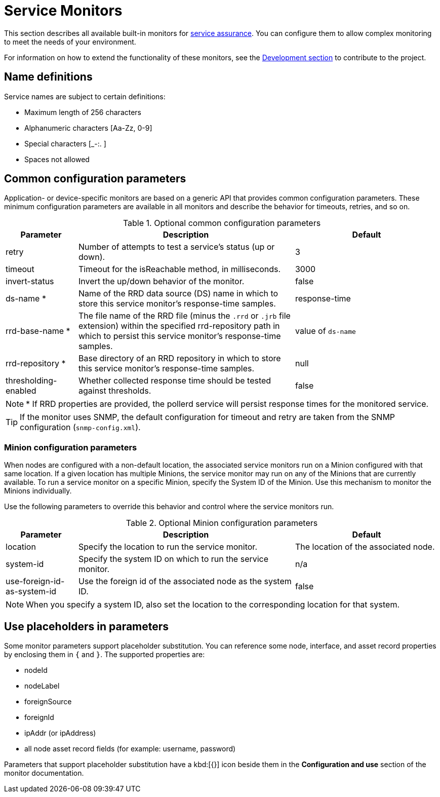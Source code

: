 [[service-monitors]]
= Service Monitors

This section describes all available built-in monitors for xref:operation:service-assurance/introduction.adoc[service assurance].
You can configure them to allow complex monitoring to meet the needs of your environment.

For information on how to extend the functionality of these monitors, see the xref:development:development.adoc#development[Development section] to contribute to the project.

[[ref-service-assurance-monitors-name-definition]]
== Name definitions

Service names are subject to certain definitions:

* Maximum length of 256 characters
* Alphanumeric characters +[Aa-Zz, 0-9]+
* Special characters +[_-:. ]+
* Spaces not allowed

[[ref-service-assurance-monitors-common-parameters]]
== Common configuration parameters

Application- or device-specific monitors are based on a generic API that provides common configuration parameters.
These minimum configuration parameters are available in all monitors and describe the behavior for timeouts, retries, and so on.

.Optional common configuration parameters
[options="header"]
[cols="1,3,2"]
|===
| Parameter
| Description
| Default

| retry
| Number of attempts to test a service's status (up or down).
| 3

| timeout
| Timeout for the isReachable method, in milliseconds.
| 3000

| invert-status
| Invert the up/down behavior of the monitor.
| false

| ds-name *
| Name of the RRD data source (DS) name in which to store this service monitor's response-time samples.
| response-time

| rrd-base-name *
| The file name of the RRD file (minus the `.rrd` or `.jrb` file extension) within the specified rrd-repository path in which to persist this service monitor's response-time samples.
| value of `ds-name`

| rrd-repository *
| Base directory of an RRD repository in which to store this service monitor's response-time samples.
| null

| thresholding-enabled
| Whether collected response time should be tested against thresholds.
| false
|===


NOTE: * If RRD properties are provided, the pollerd service will persist response times for the monitored service.

TIP: If the monitor uses SNMP, the default configuration for timeout and retry are taken from the SNMP configuration (`snmp-config.xml`).

[[ref-service-assurance-monitors-minion-parameters]]
=== Minion configuration parameters

When nodes are configured with a non-default location, the associated service monitors run on a Minion configured with that same location.
If a given location has multiple Minions, the service monitor may run on any of the Minions that are currently available.
To run a service monitor on a specific Minion, specify the System ID of the Minion.
Use this mechanism to monitor the Minions individually.

Use the following parameters to override this behavior and control where the service monitors run.

.Optional Minion configuration parameters
[options="header"]
[cols="1,3,2"]

|===
| Parameter
| Description
| Default

| location
| Specify the location to run the service monitor.
| The location of the associated node.

| system-id
| Specify the system ID on which to run the service monitor.
| n/a

| use-foreign-id-as-system-id
| Use the foreign id of the associated node as the system ID.
| false
|===

NOTE: When you specify a system ID, also set the location to the corresponding location for that system.

[[ref-service-assurance-monitors-placeholder-substitution-parameters]]
== Use placeholders in parameters
Some monitor parameters support placeholder substitution.
You can reference some node, interface, and asset record properties by enclosing them in `{` and `}`.
The supported properties are:

* nodeId
* nodeLabel
* foreignSource
* foreignId
* ipAddr (or ipAddress)
* all node asset record fields (for example: username, password)

Parameters that support placeholder substitution have a kbd:[{}] icon beside them in the *Configuration and use* section of the monitor documentation.
